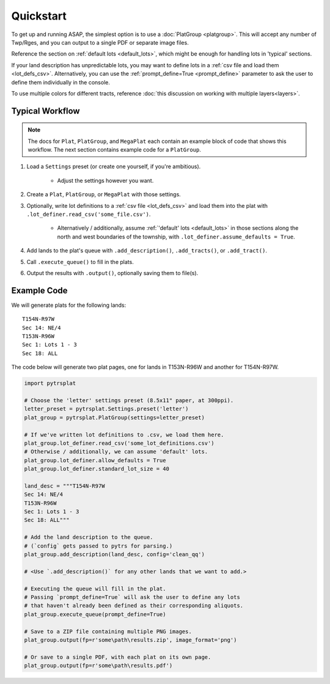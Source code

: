 Quickstart
==========

To get up and running ASAP, the simplest option is to use a
:doc:`PlatGroup <platgroup>`. This will accept any number of Twp/Rges,
and you can output to a single PDF or separate image files.

Reference the section on :ref:`default lots <default_lots>`,
which might be enough for handling lots in 'typical' sections.

If your land description has unpredictable lots, you may want to define
lots in a :ref:`csv file and load them <lot_defs_csv>`. Alternatively,
you can use the :ref:`prompt_define=True <prompt_define>` parameter to
ask the user to define them individually in the console.

To use multiple colors for different tracts, reference :doc:`this discussion on working with multiple layers<layers>`.


Typical Workflow
----------------

.. note::

    The docs for ``Plat``, ``PlatGroup``, and ``MegaPlat`` each contain
    an example block of code that shows this workflow. The next section
    contains example code for a ``PlatGroup``.


1. Load a ``Settings`` preset (or create one yourself, if you're ambitious).

    * Adjust the settings however you want.

2. Create a ``Plat``, ``PlatGroup``, or ``MegaPlat`` with those settings.

3. Optionally, write lot definitions to a :ref:`csv file <lot_defs_csv>` and load
   them into the plat with ``.lot_definer.read_csv('some_file.csv')``.

    * Alternatively / additionally, assume :ref:`'default' lots <default_lots>`
      in those sections along the north and west boundaries of the township,
      with ``.lot_definer.assume_defaults = True``.

4. Add lands to the plat's queue with ``.add_description()``,
   ``.add_tracts()``, or ``.add_tract()``.

5. Call ``.execute_queue()`` to fill in the plats.

6. Output the results with ``.output()``, optionally saving them to file(s).


Example Code
------------

We will generate plats for the following lands::

    T154N-R97W
    Sec 14: NE/4
    T153N-R96W
    Sec 1: Lots 1 - 3
    Sec 18: ALL

The code below will generate two plat pages, one for lands in T153N-R96W
and another for T154N-R97W.


.. code-block:: python

    import pytrsplat

    # Choose the 'letter' settings preset (8.5x11" paper, at 300ppi).
    letter_preset = pytrsplat.Settings.preset('letter')
    plat_group = pytrsplat.PlatGroup(settings=letter_preset)

    # If we've written lot definitions to .csv, we load them here.
    plat_group.lot_definer.read_csv('some_lot_definitions.csv')
    # Otherwise / additionally, we can assume 'default' lots.
    plat_group.lot_definer.allow_defaults = True
    plat_group.lot_definer.standard_lot_size = 40

    land_desc = """T154N-R97W
    Sec 14: NE/4
    T153N-R96W
    Sec 1: Lots 1 - 3
    Sec 18: ALL"""

    # Add the land description to the queue.
    # (`config` gets passed to pytrs for parsing.)
    plat_group.add_description(land_desc, config='clean_qq')

    # <Use `.add_description()` for any other lands that we want to add.>

    # Executing the queue will fill in the plat.
    # Passing `prompt_define=True` will ask the user to define any lots
    # that haven't already been defined as their corresponding aliquots.
    plat_group.execute_queue(prompt_define=True)

    # Save to a ZIP file containing multiple PNG images.
    plat_group.output(fp=r'some\path\results.zip', image_format='png')

    # Or save to a single PDF, with each plat on its own page.
    plat_group.output(fp=r'some\path\results.pdf')
